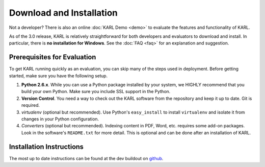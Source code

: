 Download and Installation
*************************

Not a developer?  There is also an online :doc:`KARL Demo <demo>` to evaluate the features and functionality of KARL.

As of the 3.0 release, KARL is relatively straightforward for both
developers and evaluators to download and install.  In particular,
there is **no installation for Windows**. See the :doc:`FAQ <faq>` for
an explanation and suggestion.

Prerequisites for Evaluation
============================

To get KARL running quickly as an evaluation, you can skip many of the steps
used in deployment. Before getting started, make sure you have the following
setup.

1. **Python 2.6.x**. While you can use a Python package installed by your
   system, we HIGHLY recommend that you build your own Python. Make sure you
   include SSL support in the Python.

2. **Version Control**. You need a way to check out the KARL software from the
   repository and keep it up to date. Git is required.

3. *virtualenv* (optional but recommended). Use Python's ``easy_install`` to
   install ``virtualenv`` and isolate it from changes in your Python
   configuration.

4. *Converters* (optional but recommended). Indexing content in PDF,
   Word, etc. requires some add-on packages. Look in the software's
   ``README.txt`` for more detail. This is optional and can be done
   after an installation of KARL.

Installation Instructions
=========================

The most up to date instructions can be found at the dev buildout on `github <https://github.com/karlproject/dev-buildout>`_.
